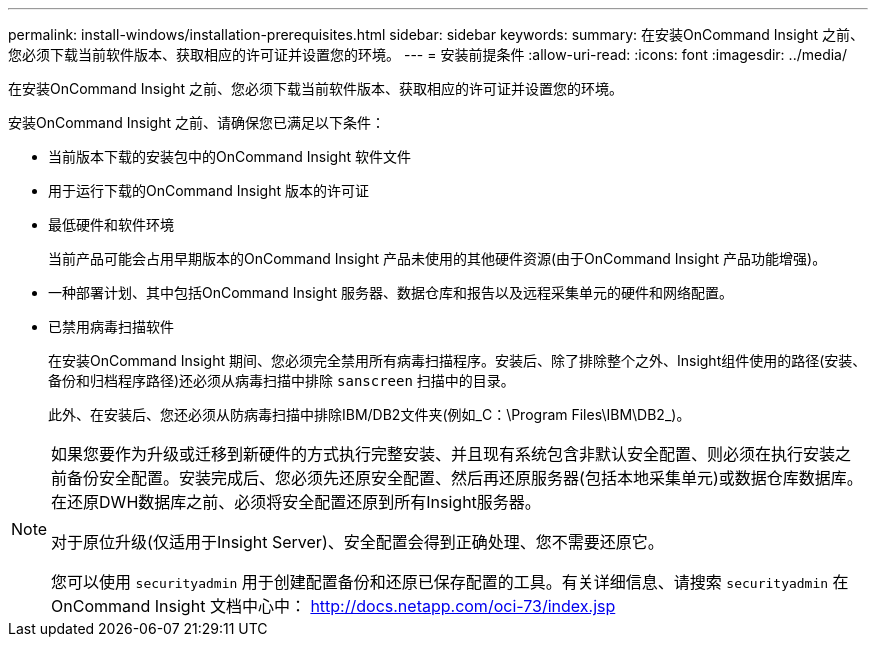---
permalink: install-windows/installation-prerequisites.html 
sidebar: sidebar 
keywords:  
summary: 在安装OnCommand Insight 之前、您必须下载当前软件版本、获取相应的许可证并设置您的环境。 
---
= 安装前提条件
:allow-uri-read: 
:icons: font
:imagesdir: ../media/


[role="lead"]
在安装OnCommand Insight 之前、您必须下载当前软件版本、获取相应的许可证并设置您的环境。

安装OnCommand Insight 之前、请确保您已满足以下条件：

* 当前版本下载的安装包中的OnCommand Insight 软件文件
* 用于运行下载的OnCommand Insight 版本的许可证
* 最低硬件和软件环境
+
当前产品可能会占用早期版本的OnCommand Insight 产品未使用的其他硬件资源(由于OnCommand Insight 产品功能增强)。

* 一种部署计划、其中包括OnCommand Insight 服务器、数据仓库和报告以及远程采集单元的硬件和网络配置。
* 已禁用病毒扫描软件
+
在安装OnCommand Insight 期间、您必须完全禁用所有病毒扫描程序。安装后、除了排除整个之外、Insight组件使用的路径(安装、备份和归档程序路径)还必须从病毒扫描中排除 `sanscreen` 扫描中的目录。

+
此外、在安装后、您还必须从防病毒扫描中排除IBM/DB2文件夹(例如_C：\Program Files\IBM\DB2_)。



[NOTE]
====
如果您要作为升级或迁移到新硬件的方式执行完整安装、并且现有系统包含非默认安全配置、则必须在执行安装之前备份安全配置。安装完成后、您必须先还原安全配置、然后再还原服务器(包括本地采集单元)或数据仓库数据库。在还原DWH数据库之前、必须将安全配置还原到所有Insight服务器。

对于原位升级(仅适用于Insight Server)、安全配置会得到正确处理、您不需要还原它。

您可以使用 `securityadmin` 用于创建配置备份和还原已保存配置的工具。有关详细信息、请搜索 `securityadmin` 在OnCommand Insight 文档中心中： http://docs.netapp.com/oci-73/index.jsp[]

====
